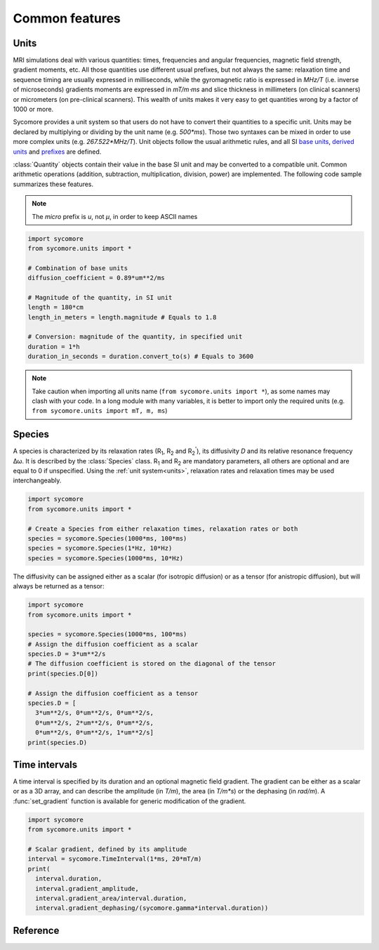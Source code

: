 Common features
===============

.. _units:

Units
-----

MRI simulations deal with various quantities: times, frequencies and angular frequencies, magnetic field strength, gradient moments, etc. All those quantities use different usual prefixes, but not always the same: relaxation time and sequence timing are usually expressed in milliseconds, while the gyromagnetic ratio is expressed in *MHz/T* (i.e. inverse of microseconds) gradients moments are expressed in *mT/m⋅ms* and slice thickness in millimeters (on clinical scanners) or micrometers (on pre-clinical scanners). This wealth of units makes it very easy to get quantities wrong by a factor of 1000 or more.

Sycomore provides a unit system so that users do not have to convert their quantities to a specific unit. Units may be declared by multiplying or dividing by the unit name (e.g. *500\*ms*). Those two syntaxes can be mixed in order to use more complex units (e.g. *267.522\*MHz/T*). Unit objects follow the usual arithmetic rules, and all SI `base units`_, `derived units`_ and `prefixes`_ are defined. 

:class:`Quantity` objects contain their value in the base SI unit and may be converted to a compatible unit. Common arithmetic operations (addition, subtraction, multiplication, division, power) are implemented. The following code sample summarizes these features.

.. note:: The *micro* prefix is *u*, not *μ*, in order to keep ASCII names

.. code-block:: python
    
    import sycomore
    from sycomore.units import *
    
    # Combination of base units
    diffusion_coefficient = 0.89*um**2/ms
    
    # Magnitude of the quantity, in SI unit
    length = 180*cm
    length_in_meters = length.magnitude # Equals to 1.8
    
    # Conversion: magnitude of the quantity, in specified unit
    duration = 1*h
    duration_in_seconds = duration.convert_to(s) # Equals to 3600

.. note:: Take caution when importing all units name (``from sycomore.units import *``), as some names may clash with your code. In a long module with many variables, it is better to import only the required units (e.g. ``from sycomore.units import mT, m, ms``)

Species
-------

A species is characterized by its relaxation rates (|R1|, |R2| and |R2'|), its diffusivity *D* and its relative resonance frequency Δω. It is described by the :class:`Species` class. |R1| and |R2| are mandatory parameters, all others are optional and are equal to 0 if unspecified. Using the :ref:`unit system<units>`, relaxation rates and relaxation times may be used interchangeably.

.. code-block:: python
    
    import sycomore
    from sycomore.units import *
    
    # Create a Species from either relaxation times, relaxation rates or both
    species = sycomore.Species(1000*ms, 100*ms)
    species = sycomore.Species(1*Hz, 10*Hz)
    species = sycomore.Species(1000*ms, 10*Hz)

The diffusivity can be assigned either as a scalar (for isotropic diffusion) or as a tensor (for anistropic diffusion), but will always be returned as a tensor:

.. code-block:: python
  
  import sycomore
  from sycomore.units import *
  
  species = sycomore.Species(1000*ms, 100*ms)
  # Assign the diffusion coefficient as a scalar
  species.D = 3*um**2/s
  # The diffusion coefficient is stored on the diagonal of the tensor
  print(species.D[0])
  
  # Assign the diffusion coefficient as a tensor
  species.D = [
    3*um**2/s, 0*um**2/s, 0*um**2/s,
    0*um**2/s, 2*um**2/s, 0*um**2/s,
    0*um**2/s, 0*um**2/s, 1*um**2/s]
  print(species.D)

Time intervals
--------------

A time interval is specified by its duration and an optional magnetic field gradient. The gradient can be either as a scalar or as a 3D array, and can describe the amplitude (in *T/m*), the area (in *T/m\*s*) or the dephasing (in *rad/m*). A :func:`set_gradient` function is available for generic modification of the gradient.

.. code-block:: python

  import sycomore
  from sycomore.units import *
  
  # Scalar gradient, defined by its amplitude
  interval = sycomore.TimeInterval(1*ms, 20*mT/m)
  print(
    interval.duration, 
    interval.gradient_amplitude, 
    interval.gradient_area/interval.duration,
    interval.gradient_dephasing/(sycomore.gamma*interval.duration))


Reference
---------

.. class:: sycomore.Quantity()
  
  .. attribute:: magnitude
    
    The magnitude of the quantity, in SI units.
  
  .. method:: convert_to(unit)
    
    Return the scalar value of the quantity converted to the given unit.

.. class:: sycomore.Species(R1, R2, D=0*m**2/s, R2_prime=0*Hz, delta_omega=0*rad/s)
  
  .. attribute:: R1
      
      Spin-lattice relaxation rate
  
  .. attribute:: T1
      
      Spin-lattice relaxation time
  
  .. attribute:: R2
      
      Spin-spin relaxation rate
  
  .. attribute:: T2
      
      Spin-spin relaxation time
  
  .. attribute:: D
    
    Diffusion tensor
  
  .. attribute:: R2_prime
    
    The part of the apparent transversal relaxation R\ :sub:`2`:sup:`*` attributed to the magnetic field inhomogeneity
  
  .. attribute:: T2_prime
    
    The time associated to the R2_prime rate
  
  .. attribute:: delta_omega
    
    Frequency offset

.. class:: sycomore.TimeInterval(duration, gradient=0*T/m)
  
  .. attribute:: duration
      
      Duration of the time interval
  
  .. attribute:: gradient_amplitude
      
      Amplitude of the gradient
  
  .. attribute:: gradient_area
      
      Area of the gradient (duration×amplitude)
  
  .. attribute:: gradient_dephasing
      
      Dephasing caused by the gradient (γ×duration×amplitude)
  
  .. attribute:: gradient_moment
      
      Alias for dephasing
  
  .. function:: set_gradient
      
      Set the gradient of the time interval, either as amplitude, area or dephasing

.. |R1| replace:: R\ :sub:`1`
.. |R2| replace:: R\ :sub:`2`
.. |R2'| replace:: R\ :sub:`2`:sup:`'`

.. _base units: https://en.wikipedia.org/wiki/SI_base_unit
.. _derived units: https://en.wikipedia.org/wiki/SI_derived_unit
.. _prefixes: https://en.wikipedia.org/wiki/Metric_prefix

